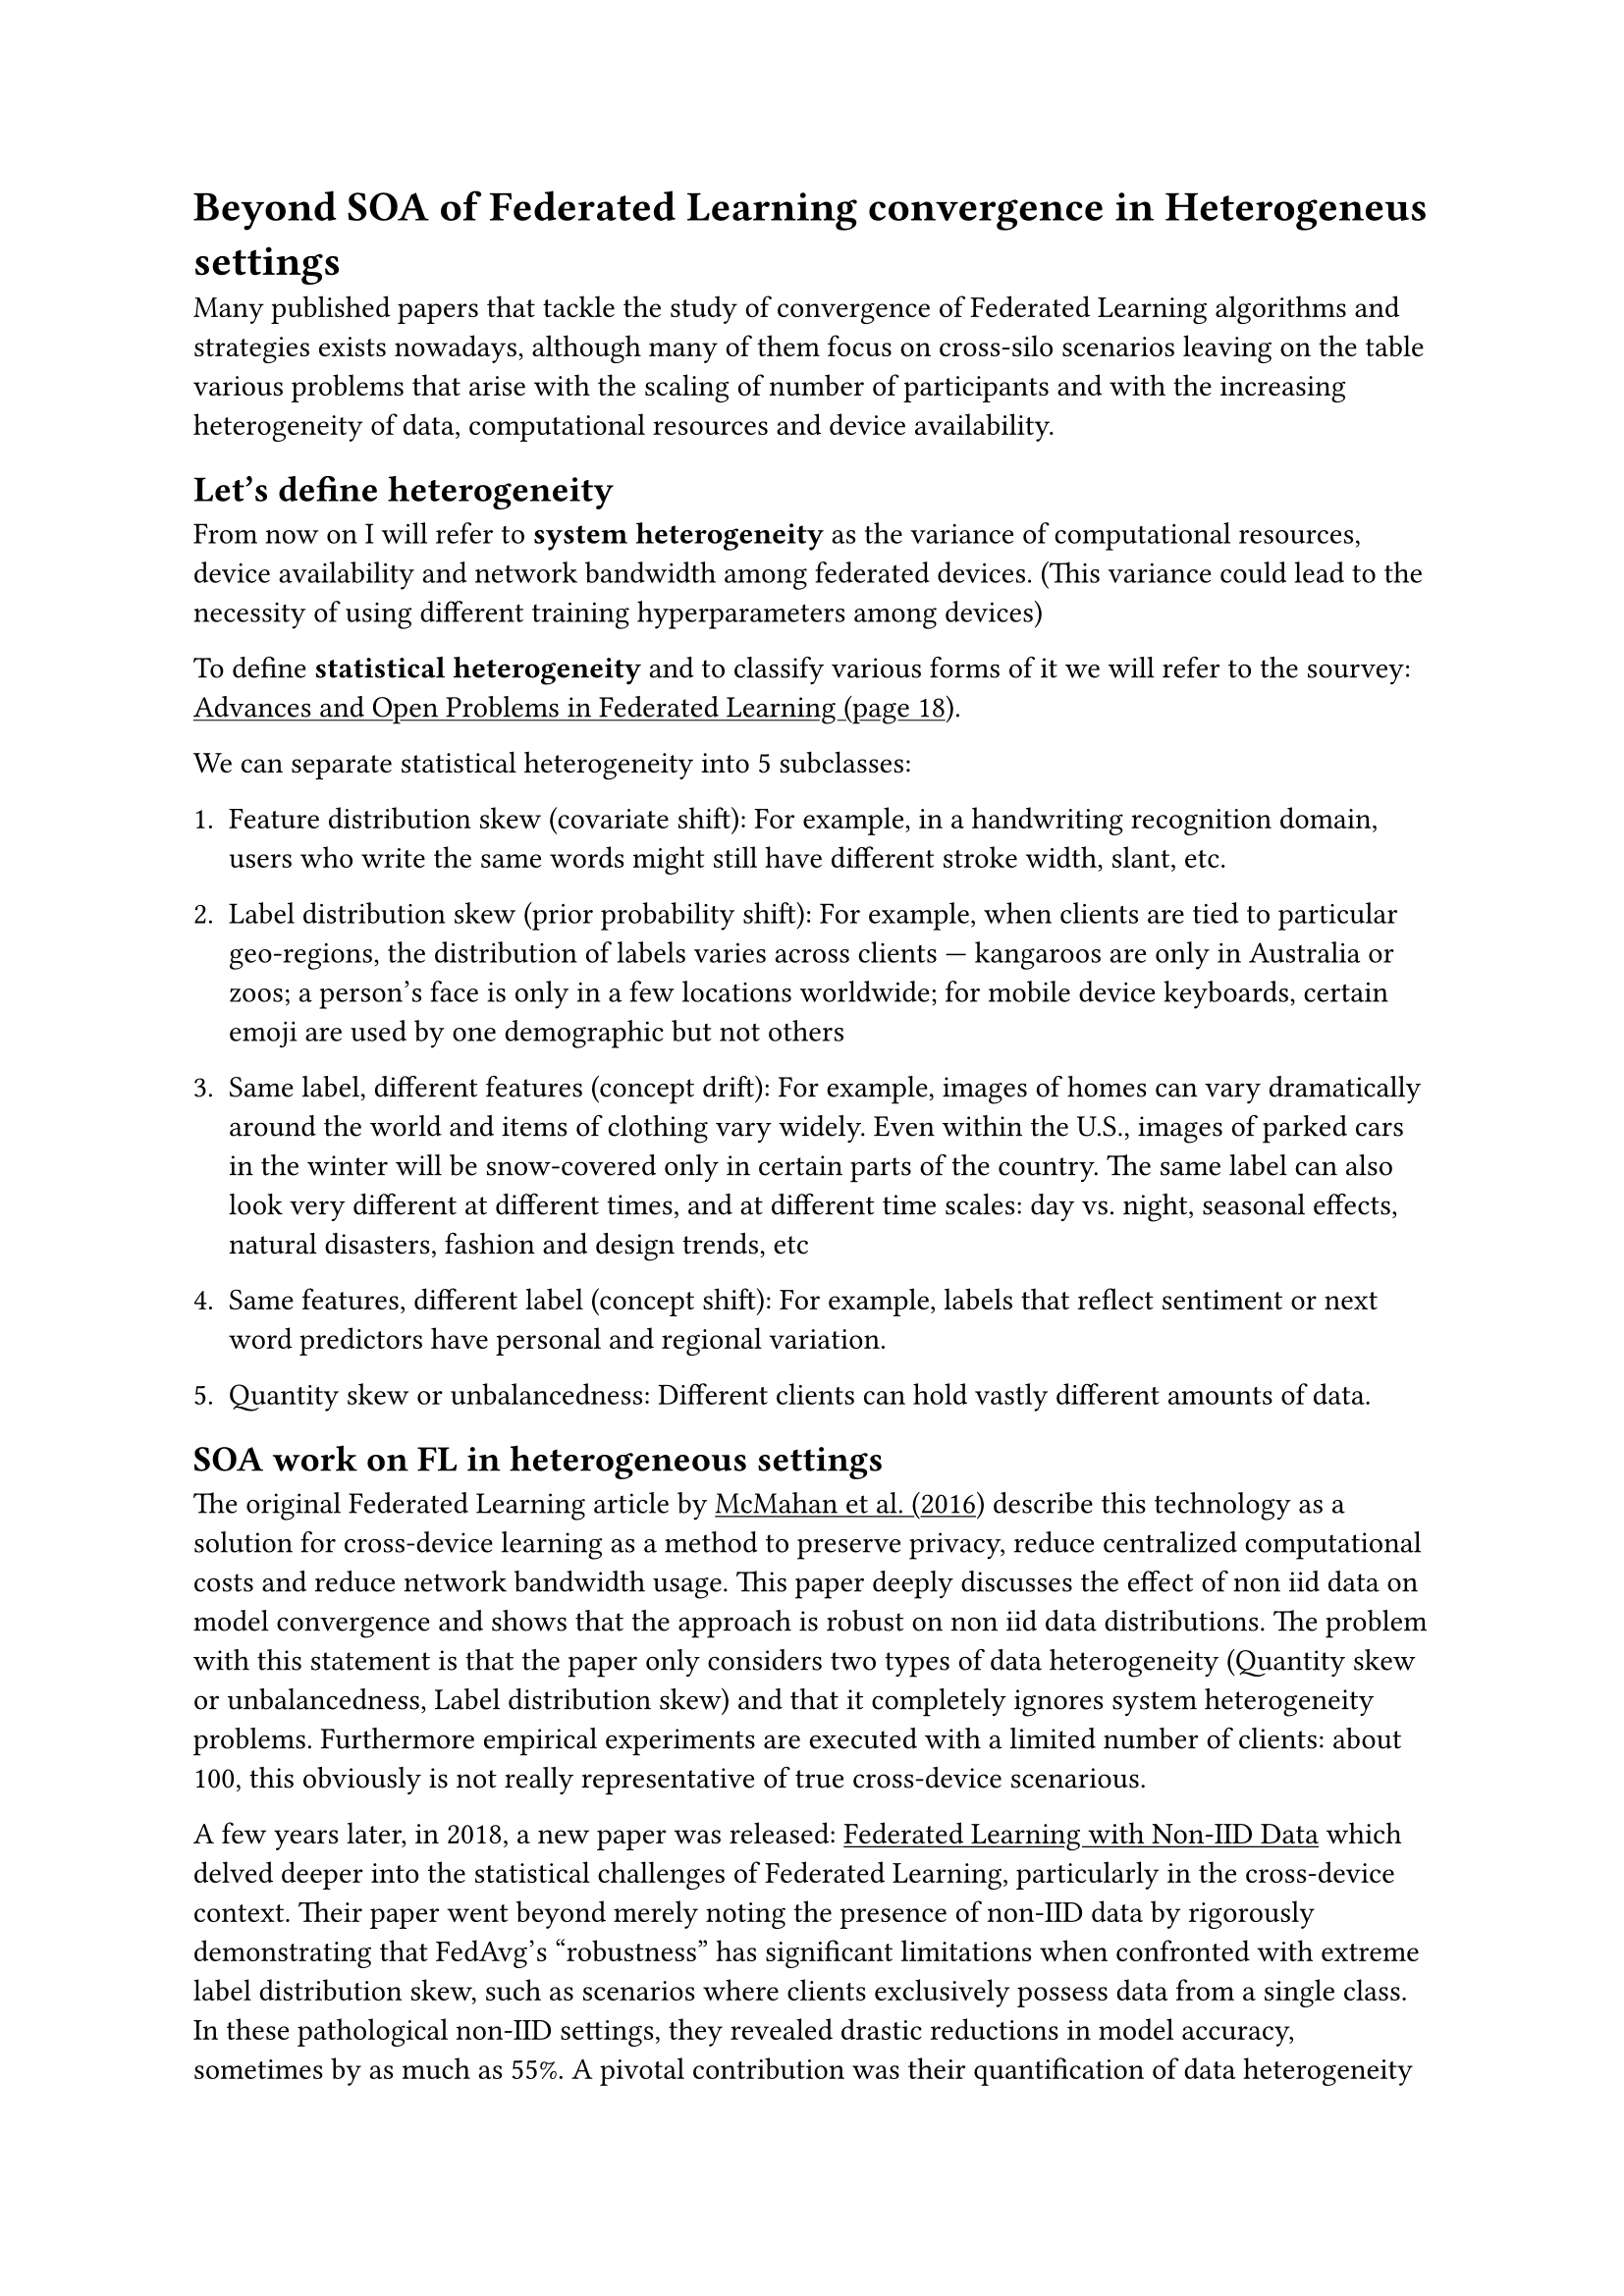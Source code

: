 #show link: underline

= Beyond SOA of Federated Learning convergence in Heterogeneus settings

Many published papers that tackle the study of convergence of Federated Learning algorithms and strategies exists nowadays, although many of them focus on cross-silo scenarios leaving on the table various problems that arise with the scaling of number of participants and with the increasing heterogeneity of data, computational resources and device availability.

== Let's define heterogeneity
From now on I will refer to *system heterogeneity* as the variance of computational resources, device availability and network bandwidth among federated devices. (This variance could lead to the necessity of using different training hyperparameters among devices)

To define *statistical heterogeneity* and to classify various forms of it we will refer to the sourvey: #link("https://arxiv.org/pdf/1912.04977")[Advances and Open Problems in Federated Learning (page 18)].

We can separate statistical heterogeneity into 5 subclasses:
+ Feature distribution skew (covariate shift): For example, in a handwriting recognition domain, users who write the same words might still have different stroke width, slant, etc.

+ Label distribution skew (prior probability shift): For example, when clients are tied to particular geo-regions, the distribution of labels varies across clients — kangaroos are only in Australia or zoos; a person’s face is only in a few locations worldwide; for mobile device keyboards, certain emoji are used by one demographic but not others

+ Same label, different features (concept drift): For example, images of homes can vary dramatically around the world and items of clothing vary widely. Even within the U.S., images of parked cars in the winter will be snow-covered only in certain parts of the country. The same label can also look very different at different times, and at different time scales: day vs. night, seasonal effects, natural disasters, fashion and design trends, etc

+ Same features, different label (concept shift): For example, labels that reflect sentiment or next word predictors have personal and regional variation.

+ Quantity skew or unbalancedness: Different clients can hold vastly different amounts of data.

== SOA work on FL in heterogeneous settings
The original Federated Learning article by #link("https://arxiv.org/abs/1602.05629")[McMahan et al. (2016)] describe this technology as a solution for cross-device learning as a method to preserve privacy, reduce centralized computational costs and reduce network bandwidth usage. This paper deeply discusses the effect of non iid data on model convergence and shows that the approach is robust on non iid data distributions. The problem with this statement is that the paper only considers two types of data heterogeneity (Quantity skew or unbalancedness, Label distribution skew) and that it completely ignores system heterogeneity problems. Furthermore empirical experiments are executed with a limited number of clients: about 100, this obviously is not really representative of true cross-device scenarious.

A few years later, in 2018, a new paper was released: #link("")[Federated Learning with Non-IID Data] which delved deeper into the statistical challenges of Federated Learning, particularly in the cross-device context. Their paper went beyond merely noting the presence of non-IID data by rigorously demonstrating that FedAvg's "robustness" has significant limitations when confronted with extreme label distribution skew, such as scenarios where clients exclusively possess data from a single class. In these pathological non-IID settings, they revealed drastic reductions in model accuracy, sometimes by as much as 55%. A pivotal contribution was their quantification of data heterogeneity using the Earth Mover's Distance (EMD), establishing a direct, measurable link between the degree of non-IIDness and the observed performance degradation. They further theorized and mathematically proved that this accuracy loss stems from weight divergence, a phenomenon where the models trained on highly disparate local datasets diverge significantly from an ideal global optimum. Crucially, Zhao et al. didn't just diagnose the problem; they proposed a practical and effective solution: sharing a small, uniformly distributed subset of global data among all clients at the outset of training. Their experiments showcased that even a minimal shared dataset (e.g., 5% for CIFAR-10) could dramatically improve accuracy by mitigating the negative impact of non-IID data. While both papers acknowledged the broad problem of system heterogeneity, neither extensively explored its direct impact on model convergence or explicitly designed experiments to address it, maintaining a primary focus on the statistical aspects of data distribution.

In the same year 


A year later two papers were released: 

#link("")[On the Convergence of FedAvg on Non-IID Data (cited by 3145)]:  that focuses on the theoretical analysis of the convergence of FedAvg. This is its main contribution. It establishes for the first time a convergence rate O(1/T) for FedAvg in non-IID and partial device participation settings, under strong convexity and smoothness assumptions. It also proves the necessity of learning rate decay. This paper also considers cases where partial participation of devices is present (stragglers effect). As in the original FL paper also in this one the experiments are done with the same amount of clients. For real datasets like MNIST experiments, the study takes in account only Quantity skew or unbalancedness and Label distribution skew.  The news here is the integration with a synthetic dataset generated from two parameters (a, b):
  - A higher value of a implies that local model distributions will be more diverse across clients. This leads to greater heterogeneity in terms of "same features, different labels" (concept shift) or, more generally, greater divergence of local objectives.
  - A higher value of b implies that feature distributions will be more diverse across clients. This leads to greater heterogeneity in terms of "same label, different features" (concept drift) or "label distribution skew" (prior probability shift).
We will discuss the problems of this synthetic data generation in further paragraphs.

#link("")[Federated Optimization in Heterogeneous Networks (FedProx) Citato da 7345]:  This paper, a companion piece to "On the Convergence of FedAvg on Non-IID Data" by the same research group, introduces FedProx, a generalized framework of FedAvg, designed to specifically tackle both statistical and system heterogeneity. Its main contribution lies in providing robust convergence guarantees for federated learning in heterogeneous networks, a significant advancement over FedAvg's limitations. FedProx addresses statistical heterogeneity by incorporating a proximal term into the local objective, which helps stabilize training and prevent divergence in non-IID settings. Critically, it directly confronts system heterogeneity by allowing for variable local work (i.e., different numbers of local epochs or computational effort) across devices and integrates partial updates from stragglers, rather than simply dropping them. This flexibility is a key differentiator from prior work. The paper empirically demonstrates that FedProx leads to more stable and accurate convergence, particularly in highly heterogeneous environments, improving absolute test accuracy by a notable margin. While it also utilizes the same alpha and beta synthetic datasets, its theoretical framework and empirical evaluation extend to explicitly incorporate the impact of varying computational resources and device availability, acknowledging these as distinct challenges alongside data distribution. This paper executes experiments on synth data with 30 client and 10 active clients (not really representative of a cross-device scenario)

Finally, in 2020, Tackling the Objective Inconsistency Problem in Heterogeneous Federated Optimization (Wang et al)   Citato da 1783 addressed a critical, often overlooked problem: the objective inconsistency inherent in heterogeneous Federated Learning. While previous works like FedProx (Li et al., 2020) attempted to mitigate issues arising from non-IID data and variable local work by adding a proximal term, Wang et al. rigorously demonstrated that naive aggregation methods, including FedAvg and even FedProx, still lead to the global model converging to a stationary point of a mismatched objective function. This fundamental bias stems from the clients performing highly variable numbers of local updates, a common scenario given diverse computational resources, device availability, and network bandwidth (system heterogeneity), which previous theoretical analyses often simplified or ignored. Wang et al. provide a foundational understanding of this "solution bias" and its impact on convergence speed. Building upon this insight, they proposed FedNova, a normalized averaging method. FedNova fundamentally resolves the objective inconsistency by correctly normalizing local model updates before aggregation, thereby ensuring convergence to the true global objective. This paper also replicates the same heterogeneous data settings of previous ones using the previously discussed synthetic dataset and  CIFAR-10 partitioned by a Dirichlet distribution. The number of clients used in simulations perfectly matches the FedProx paper ones.
